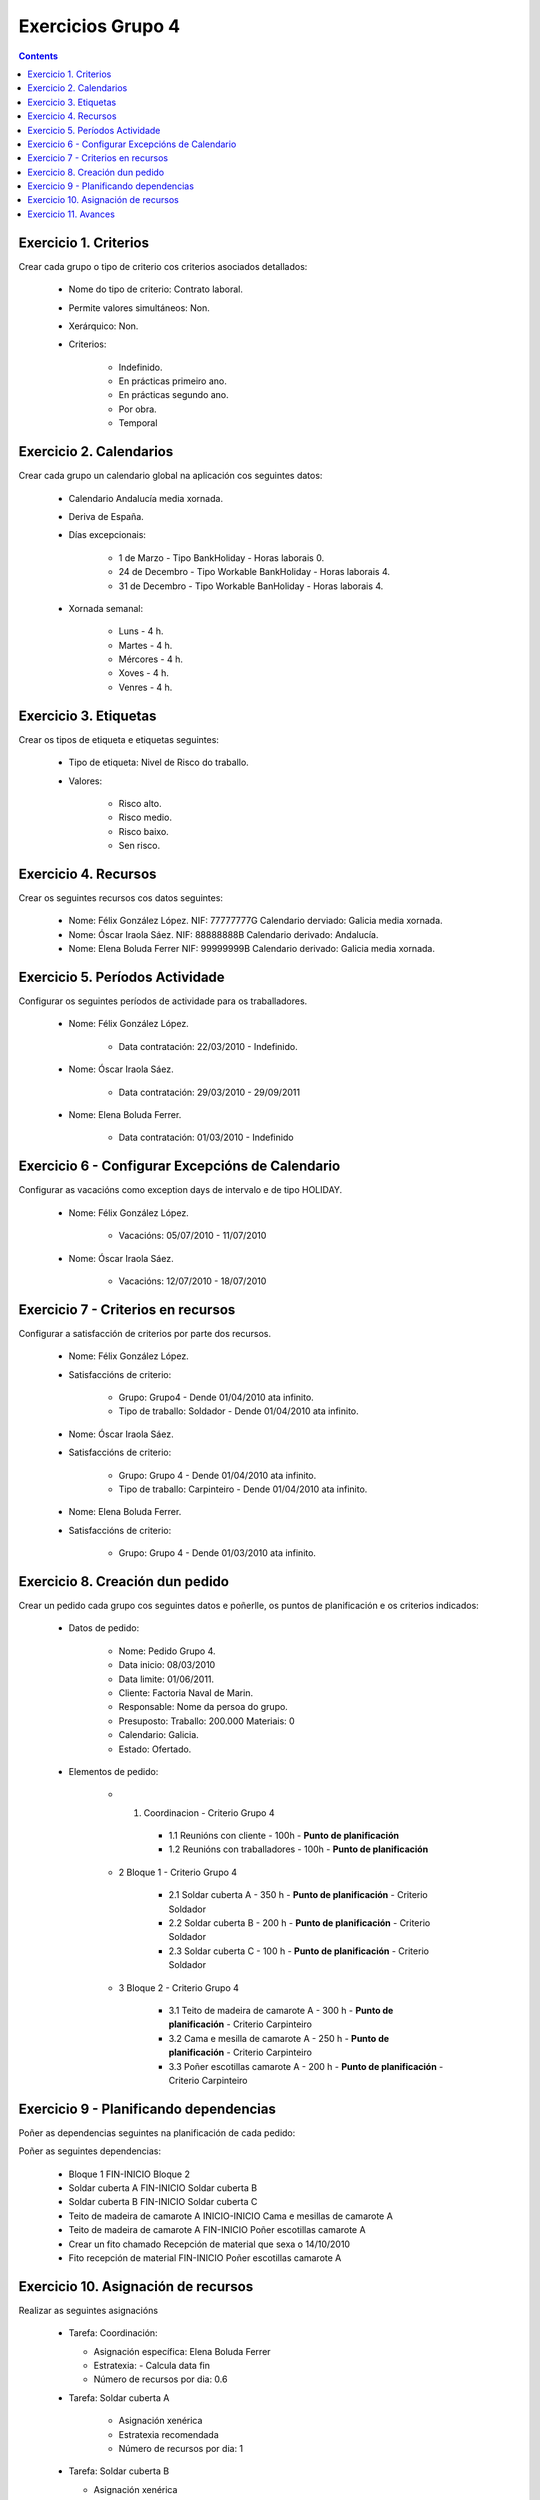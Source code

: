 Exercicios Grupo 4
##################

.. contents::

Exercicio  1. Criterios
=======================

Crear cada grupo o tipo de criterio cos criterios asociados  detallados:



      * Nome do tipo de criterio: Contrato laboral.
      * Permite valores simultáneos: Non.
      * Xerárquico: Non.
      * Criterios:

         * Indefinido.
         * En prácticas primeiro ano.
         * En prácticas  segundo ano.
         * Por obra.
         * Temporal

Exercicio 2. Calendarios
========================

Crear cada grupo un calendario global na aplicación cos seguintes datos:



      * Calendario  Andalucía media xornada.
      * Deriva de España.
      * Días excepcionais:

         * 1 de Marzo - Tipo BankHoliday - Horas laborais 0.
         * 24 de Decembro - Tipo Workable BankHoliday - Horas laborais 4.
         * 31 de Decembro - Tipo Workable BanHoliday - Horas laborais 4.

      * Xornada semanal:

         * Luns - 4 h.
         * Martes - 4 h.
         * Mércores - 4 h.
         * Xoves - 4 h.
         * Venres - 4 h.

Exercicio 3. Etiquetas
======================

Crear os  tipos de etiqueta e etiquetas seguintes:


      * Tipo de  etiqueta: Nivel de Risco do traballo.
      * Valores:

         * Risco alto.
         * Risco medio.
         * Risco baixo.
         * Sen risco.

Exercicio 4. Recursos
=====================

Crear os seguintes recursos cos datos seguintes:



      * Nome: Félix  González López. NIF: 77777777G Calendario derviado: Galicia media xornada.
      * Nome: Óscar Iraola Sáez. NIF: 88888888B Calendario derivado: Andalucía.
      * Nome: Elena Boluda Ferrer NIF: 99999999B Calendario derivado: Galicia media xornada.

Exercicio 5. Períodos Actividade
================================

Configurar os seguintes períodos de  actividade para os traballadores.



      * Nome: Félix González López.

         * Data contratación: 22/03/2010 - Indefinido.

      * Nome: Óscar Iraola Sáez.

         * Data contratación:  29/03/2010 - 29/09/2011

      * Nome: Elena Boluda Ferrer.

         * Data contratación: 01/03/2010 - Indefinido


Exercicio 6 - Configurar Excepcións de Calendario
=================================================

Configurar as vacacións como exception  days de intervalo e de tipo HOLIDAY.



      * Nome: Félix González López.

         * Vacacións: 05/07/2010 - 11/07/2010

      * Nome: Óscar Iraola Sáez.

         * Vacacións: 12/07/2010 - 18/07/2010

Exercicio 7 -  Criterios en recursos
====================================

Configurar a satisfacción de criterios por parte dos recursos.



      * Nome: Félix González López.
      * Satisfaccións de criterio:

         * Grupo: Grupo4 - Dende 01/04/2010 ata infinito.
         * Tipo de traballo: Soldador - Dende 01/04/2010 ata infinito.

      * Nome: Óscar Iraola Sáez.
      * Satisfaccións  de criterio:

         * Grupo: Grupo 4 -  Dende 01/04/2010 ata infinito.
         * Tipo de  traballo: Carpinteiro - Dende 01/04/2010 ata infinito.

      * Nome: Elena Boluda Ferrer.
      * Satisfaccións de criterio:

         * Grupo: Grupo 4 - Dende 01/03/2010 ata infinito.

Exercicio  8. Creación dun pedido
=================================

Crear un pedido cada grupo cos seguintes datos e poñerlle, os puntos de planificación e os criterios indicados:



      * Datos de pedido:

         * Nome:  Pedido Grupo 4.
         * Data inicio: 08/03/2010
         * Data  limite:   01/06/2011.
         * Cliente: Factoria Naval de Marin.
         * Responsable: Nome da persoa   do grupo.
         * Presuposto: Traballo:  200.000  Materiais: 0
         * Calendario:   Galicia.
         * Estado:  Ofertado.

      * Elementos de pedido:

         * 1. Coordinacion - Criterio Grupo 4

            * 1.1 Reunións con cliente        - 100h - **Punto de planificación**
            * 1.2  Reunións con traballadores - 100h - **Punto   de planificación**

         * 2  Bloque 1 - Criterio Grupo 4

            * 2.1 Soldar cuberta A - 350 h - **Punto de planificación** - Criterio Soldador
            * 2.2 Soldar cuberta B - 200 h - **Punto de planificación** - Criterio Soldador
            * 2.3 Soldar cuberta C - 100 h - **Punto de planificación** - Criterio Soldador

         * 3 Bloque  2 - Criterio Grupo 4

            * 3.1 Teito de  madeira  de camarote A - 300 h - **Punto de planificación** - Criterio Carpinteiro
            * 3.2 Cama e   mesilla de camarote A - 250 h - **Punto de planificación** - Criterio Carpinteiro
            * 3.3 Poñer escotillas  camarote A - 200 h - **Punto de planificación** - Criterio Carpinteiro

Exercicio  9 - Planificando dependencias
========================================

Poñer as dependencias seguintes na planificación de cada pedido:



Poñer  as seguintes dependencias:

         * Bloque 1  FIN-INICIO Bloque 2
         * Soldar cuberta A FIN-INICIO Soldar cuberta B
         * Soldar cuberta B FIN-INICIO Soldar cuberta C
         * Teito de  madeira de camarote A INICIO-INICIO Cama e mesillas de camarote A
         * Teito de madeira de camarote A FIN-INICIO Poñer  escotillas camarote A
         * Crear un fito  chamado Recepción de material  que sexa o 14/10/2010
         * Fito recepción de material FIN-INICIO Poñer escotillas camarote A

Exercicio 10. Asignación de recursos
====================================

Realizar as seguintes asignacións



      *  Tarefa:   Coordinación:

         * Asignación  específica: Elena Boluda Ferrer
         * Estratexia: -  Calcula data fin
         * Número  de  recursos por dia: 0.6

      * Tarefa: Soldar cuberta A

         *  Asignación  xenérica
         * Estratexia  recomendada
         * Número   de recursos por dia: 1

      *  Tarefa: Soldar cuberta B

         *  Asignación xenérica
         *  Estratexia  recomendada
         * Número  de recursos por dia: 1

      *  Tarefa: Soldar cuberta C

         *  Asignación  xenérica
         * Estratexia  recomendada
         * Número   de recursos por dia: 1

      *  Tarefa: Teito  de madeira de camarote A

         *  Asignación xenérica con criterios  [Grupo 4,  Carpinteiro]
         *  Estratexia: Calcular recursos por dia.
         *  Data  de fin: 15 Outubro 2010
         * Horas:  300  horas.

      * Tarefa: Cama e mesillas de camarote A

         *   Asignación xenérica con criterios [Grupo  4, Carpinteiro]
         *   Estratexia: Calcular número de horas
         *  Número de   recursos por dia: 0.5
         * Data  de fin: 1 de Setembro 2010

      * Tarefa:  Poñer escotillas camarote A

         *  Asignación  xenérica con criterios [Grupo  4, Carpinteiro]
         *  Estratexia:  Calcular data fin
         *  Recursos por  dia: 0.5
         *  Horas: 200

Exercicio 11. Avances
======================

Realizar as seguintes asignacións de avance



      *   Elemento de pedido  - Coordinación - Avance de tipo porcentaxe - Valor    máximo 100 -  Propaga

         * Valores: 25% a 15 Marzo de 2010.

      *  Elemento   de pedido - Soldar cuberta A - Avance de tipo unidades -  Valor   máximo 5 - Propaga

         * Valores: 1  unidade ao 2 de Marzo de 2010
         *   Valores: 2  unidades ao 30 de Marzo de 2010

      * Elemento de pedido   -  Soldar cuberta B - Avance de tipo unidades - Valor máximo 10 -    Propaga

         * Valores:  3 unidades ao 2 de Abril de    2010.

      * Elemento de pedido - Soldar cuberta C -   Avance de tipo unidades - Valor máximo 15 - Propaga

          *   Valores: 5 unidades a 31 de Marzo de 2010.

      *  Elemento de pedido  -  Bloque 2 - Avance de tipo porcentaxe - Valor  máximo 100 - Propaga

         *   Valores: 5 a 16  de Marzo de 2010.

      *  Configurar a nivel de pedido  que o  avance   de tipo children é o que  propaga.

